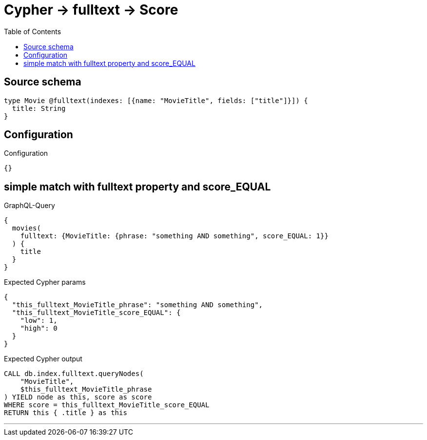 :toc:

= Cypher -> fulltext -> Score

== Source schema

[source,graphql,schema=true]
----
type Movie @fulltext(indexes: [{name: "MovieTitle", fields: ["title"]}]) {
  title: String
}
----

== Configuration

.Configuration
[source,json,schema-config=true]
----
{}
----
== simple match with fulltext property and score_EQUAL

.GraphQL-Query
[source,graphql]
----
{
  movies(
    fulltext: {MovieTitle: {phrase: "something AND something", score_EQUAL: 1}}
  ) {
    title
  }
}
----

.Expected Cypher params
[source,json]
----
{
  "this_fulltext_MovieTitle_phrase": "something AND something",
  "this_fulltext_MovieTitle_score_EQUAL": {
    "low": 1,
    "high": 0
  }
}
----

.Expected Cypher output
[source,cypher]
----
CALL db.index.fulltext.queryNodes(
    "MovieTitle",
    $this_fulltext_MovieTitle_phrase
) YIELD node as this, score as score
WHERE score = this_fulltext_MovieTitle_score_EQUAL
RETURN this { .title } as this
----

'''

